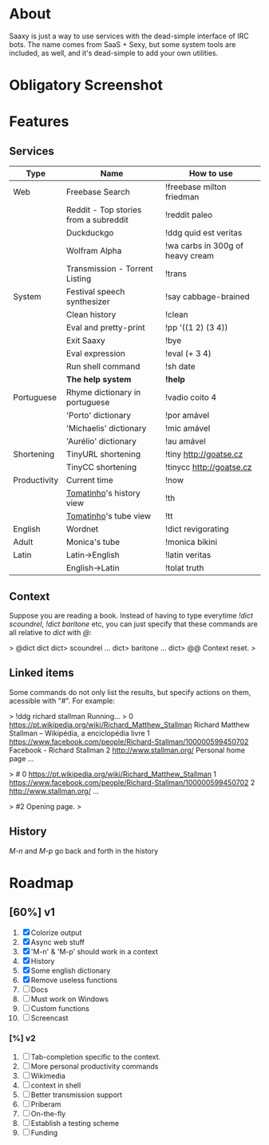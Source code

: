 * About

  Saaxy is just a way to use services with the dead-simple interface of
  IRC bots. The name comes from SaaS + Sexy, but some system tools are
  included, as well, and it's dead-simple to add your own utilities.

* Obligatory Screenshot

  [[http://i.imgur.com/G89dU.png]]

* Features

** Services

   | Type         | Name                                  | How to use                       |
   |--------------+---------------------------------------+----------------------------------|
   | Web          | Freebase Search                       | !freebase milton friedman        |
   |              | Reddit - Top stories from a subreddit | !reddit paleo                    |
   |              | Duckduckgo                            | !ddg quid est veritas            |
   |              | Wolfram Alpha                         | !wa carbs in 300g of heavy cream |
   |              | Transmission - Torrent Listing        | !trans                           |
   |--------------+---------------------------------------+----------------------------------|
   | System       | Festival speech synthesizer           | !say cabbage-brained             |
   |              | Clean history                         | !clean                           |
   |              | Eval and pretty-print                 | !pp '((1 2) (3 4))               |
   |              | Exit Saaxy                            | !bye                             |
   |              | Eval expression                       | !eval (+ 3 4)                    |
   |              | Run shell command                     | !sh date                         |
   |              | *The help system*                     | *!help*                          |
   |--------------+---------------------------------------+----------------------------------|
   | Portuguese   | Rhyme dictionary in portuguese        | !vadio coito 4                   |
   |              | 'Porto' dictionary                    | !por amável                      |
   |              | 'Michaelis' dictionary                | !mic amável                      |
   |              | 'Aurélio' dictionary                  | !au amável                       |
   |--------------+---------------------------------------+----------------------------------|
   | Shortening   | TinyURL shortening                    | !tiny http://goatse.cz           |
   |              | TinyCC shortening                     | !tinycc http://goatse.cz         |
   |--------------+---------------------------------------+----------------------------------|
   | Productivity | Current time                          | !now                             |
   |              | [[http://github.com/konr/tomatinho][Tomatinho]]'s history view              | !th                              |
   |              | [[http://github.com/konr/tomatinho][Tomatinho]]'s tube view                 | !tt                              |
   |--------------+---------------------------------------+----------------------------------|
   | English      | Wordnet                               | !dict revigorating               |
   |--------------+---------------------------------------+----------------------------------|
   | Adult        | Monica's tube                         | !monica bikini                   |
   |--------------+---------------------------------------+----------------------------------|
   | Latin        | Latin->English                        | !latin veritas                   |
   |              | English->Latin                        | !tolat truth                     |

** Context

   Suppose you are reading a book. Instead of having to type everytime
   /!dict scoundrel/, /!dict baritone/ etc, you can just specify that
   these commands are all relative to /dict/ with /@/:

#+BEGIN_SRC: sh
   > @dict 
   dict
   dict> scoundrel
   ...
   dict> baritone
   ...
   dict> @@
   Context reset.
   >
#+END_SRC

** Linked items

   Some commands do not only list the results, but specify actions on
   them, acessible with "#". For example:

#+BEGIN_SRC: c
   > !ddg richard stallman
   Running...
   >
   0 https://pt.wikipedia.org/wiki/Richard_Matthew_Stallman Richard
   Matthew Stallman – Wikipédia, a enciclopédia livre
   1 https://www.facebook.com/people/Richard-Stallman/100000599450702
   Facebook - Richard Stallman
   2 http://www.stallman.org/ 
   Personal home page ...

   > #
   0 https://pt.wikipedia.org/wiki/Richard_Matthew_Stallman
   1 https://www.facebook.com/people/Richard-Stallman/100000599450702
   2 http://www.stallman.org/ ...

   > #2
   Opening page.
   >
#+END_SRC

** History

   /M-n/ and /M-p/ go back and forth in the history


* Roadmap
** [60%] v1
   1. [X] Colorize output
   2. [X] Async web stuff
   3. [X] 'M-n' & 'M-p' should work in a context
   4. [X] History
   5. [X] Some english dictionary
   6. [X] Remove useless functions
   7. [ ] Docs
   8. [ ] Must work on Windows
   9. [ ] Custom functions
   10. [ ] Screencast

*** [%] v2
    1. [ ] Tab-completion specific to the context.
    2. [ ] More personal productivity commands
    3. [ ] Wikimedia
    4. [ ] context in shell
    5. [ ] Better transmission support
    6. [ ] Priberam
    7. [ ] On-the-fly
    8. [ ] Establish a testing scheme
    9. [ ] Funding

